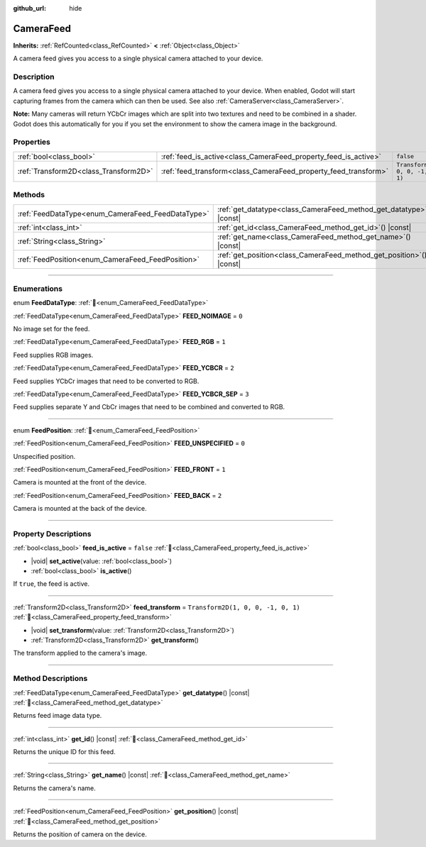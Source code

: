 :github_url: hide

.. DO NOT EDIT THIS FILE!!!
.. Generated automatically from Redot engine sources.
.. Generator: https://github.com/Redot-Engine/redot-engine/tree/4.3/doc/tools/make_rst.py.
.. XML source: https://github.com/Redot-Engine/redot-engine/tree/4.3/doc/classes/CameraFeed.xml.

.. _class_CameraFeed:

CameraFeed
==========

**Inherits:** :ref:`RefCounted<class_RefCounted>` **<** :ref:`Object<class_Object>`

A camera feed gives you access to a single physical camera attached to your device.

.. rst-class:: classref-introduction-group

Description
-----------

A camera feed gives you access to a single physical camera attached to your device. When enabled, Godot will start capturing frames from the camera which can then be used. See also :ref:`CameraServer<class_CameraServer>`.

\ **Note:** Many cameras will return YCbCr images which are split into two textures and need to be combined in a shader. Godot does this automatically for you if you set the environment to show the camera image in the background.

.. rst-class:: classref-reftable-group

Properties
----------

.. table::
   :widths: auto

   +---------------------------------------+-----------------------------------------------------------------+------------------------------------+
   | :ref:`bool<class_bool>`               | :ref:`feed_is_active<class_CameraFeed_property_feed_is_active>` | ``false``                          |
   +---------------------------------------+-----------------------------------------------------------------+------------------------------------+
   | :ref:`Transform2D<class_Transform2D>` | :ref:`feed_transform<class_CameraFeed_property_feed_transform>` | ``Transform2D(1, 0, 0, -1, 0, 1)`` |
   +---------------------------------------+-----------------------------------------------------------------+------------------------------------+

.. rst-class:: classref-reftable-group

Methods
-------

.. table::
   :widths: auto

   +---------------------------------------------------+-------------------------------------------------------------------------+
   | :ref:`FeedDataType<enum_CameraFeed_FeedDataType>` | :ref:`get_datatype<class_CameraFeed_method_get_datatype>`\ (\ ) |const| |
   +---------------------------------------------------+-------------------------------------------------------------------------+
   | :ref:`int<class_int>`                             | :ref:`get_id<class_CameraFeed_method_get_id>`\ (\ ) |const|             |
   +---------------------------------------------------+-------------------------------------------------------------------------+
   | :ref:`String<class_String>`                       | :ref:`get_name<class_CameraFeed_method_get_name>`\ (\ ) |const|         |
   +---------------------------------------------------+-------------------------------------------------------------------------+
   | :ref:`FeedPosition<enum_CameraFeed_FeedPosition>` | :ref:`get_position<class_CameraFeed_method_get_position>`\ (\ ) |const| |
   +---------------------------------------------------+-------------------------------------------------------------------------+

.. rst-class:: classref-section-separator

----

.. rst-class:: classref-descriptions-group

Enumerations
------------

.. _enum_CameraFeed_FeedDataType:

.. rst-class:: classref-enumeration

enum **FeedDataType**: :ref:`🔗<enum_CameraFeed_FeedDataType>`

.. _class_CameraFeed_constant_FEED_NOIMAGE:

.. rst-class:: classref-enumeration-constant

:ref:`FeedDataType<enum_CameraFeed_FeedDataType>` **FEED_NOIMAGE** = ``0``

No image set for the feed.

.. _class_CameraFeed_constant_FEED_RGB:

.. rst-class:: classref-enumeration-constant

:ref:`FeedDataType<enum_CameraFeed_FeedDataType>` **FEED_RGB** = ``1``

Feed supplies RGB images.

.. _class_CameraFeed_constant_FEED_YCBCR:

.. rst-class:: classref-enumeration-constant

:ref:`FeedDataType<enum_CameraFeed_FeedDataType>` **FEED_YCBCR** = ``2``

Feed supplies YCbCr images that need to be converted to RGB.

.. _class_CameraFeed_constant_FEED_YCBCR_SEP:

.. rst-class:: classref-enumeration-constant

:ref:`FeedDataType<enum_CameraFeed_FeedDataType>` **FEED_YCBCR_SEP** = ``3``

Feed supplies separate Y and CbCr images that need to be combined and converted to RGB.

.. rst-class:: classref-item-separator

----

.. _enum_CameraFeed_FeedPosition:

.. rst-class:: classref-enumeration

enum **FeedPosition**: :ref:`🔗<enum_CameraFeed_FeedPosition>`

.. _class_CameraFeed_constant_FEED_UNSPECIFIED:

.. rst-class:: classref-enumeration-constant

:ref:`FeedPosition<enum_CameraFeed_FeedPosition>` **FEED_UNSPECIFIED** = ``0``

Unspecified position.

.. _class_CameraFeed_constant_FEED_FRONT:

.. rst-class:: classref-enumeration-constant

:ref:`FeedPosition<enum_CameraFeed_FeedPosition>` **FEED_FRONT** = ``1``

Camera is mounted at the front of the device.

.. _class_CameraFeed_constant_FEED_BACK:

.. rst-class:: classref-enumeration-constant

:ref:`FeedPosition<enum_CameraFeed_FeedPosition>` **FEED_BACK** = ``2``

Camera is mounted at the back of the device.

.. rst-class:: classref-section-separator

----

.. rst-class:: classref-descriptions-group

Property Descriptions
---------------------

.. _class_CameraFeed_property_feed_is_active:

.. rst-class:: classref-property

:ref:`bool<class_bool>` **feed_is_active** = ``false`` :ref:`🔗<class_CameraFeed_property_feed_is_active>`

.. rst-class:: classref-property-setget

- |void| **set_active**\ (\ value\: :ref:`bool<class_bool>`\ )
- :ref:`bool<class_bool>` **is_active**\ (\ )

If ``true``, the feed is active.

.. rst-class:: classref-item-separator

----

.. _class_CameraFeed_property_feed_transform:

.. rst-class:: classref-property

:ref:`Transform2D<class_Transform2D>` **feed_transform** = ``Transform2D(1, 0, 0, -1, 0, 1)`` :ref:`🔗<class_CameraFeed_property_feed_transform>`

.. rst-class:: classref-property-setget

- |void| **set_transform**\ (\ value\: :ref:`Transform2D<class_Transform2D>`\ )
- :ref:`Transform2D<class_Transform2D>` **get_transform**\ (\ )

The transform applied to the camera's image.

.. rst-class:: classref-section-separator

----

.. rst-class:: classref-descriptions-group

Method Descriptions
-------------------

.. _class_CameraFeed_method_get_datatype:

.. rst-class:: classref-method

:ref:`FeedDataType<enum_CameraFeed_FeedDataType>` **get_datatype**\ (\ ) |const| :ref:`🔗<class_CameraFeed_method_get_datatype>`

Returns feed image data type.

.. rst-class:: classref-item-separator

----

.. _class_CameraFeed_method_get_id:

.. rst-class:: classref-method

:ref:`int<class_int>` **get_id**\ (\ ) |const| :ref:`🔗<class_CameraFeed_method_get_id>`

Returns the unique ID for this feed.

.. rst-class:: classref-item-separator

----

.. _class_CameraFeed_method_get_name:

.. rst-class:: classref-method

:ref:`String<class_String>` **get_name**\ (\ ) |const| :ref:`🔗<class_CameraFeed_method_get_name>`

Returns the camera's name.

.. rst-class:: classref-item-separator

----

.. _class_CameraFeed_method_get_position:

.. rst-class:: classref-method

:ref:`FeedPosition<enum_CameraFeed_FeedPosition>` **get_position**\ (\ ) |const| :ref:`🔗<class_CameraFeed_method_get_position>`

Returns the position of camera on the device.

.. |virtual| replace:: :abbr:`virtual (This method should typically be overridden by the user to have any effect.)`
.. |const| replace:: :abbr:`const (This method has no side effects. It doesn't modify any of the instance's member variables.)`
.. |vararg| replace:: :abbr:`vararg (This method accepts any number of arguments after the ones described here.)`
.. |constructor| replace:: :abbr:`constructor (This method is used to construct a type.)`
.. |static| replace:: :abbr:`static (This method doesn't need an instance to be called, so it can be called directly using the class name.)`
.. |operator| replace:: :abbr:`operator (This method describes a valid operator to use with this type as left-hand operand.)`
.. |bitfield| replace:: :abbr:`BitField (This value is an integer composed as a bitmask of the following flags.)`
.. |void| replace:: :abbr:`void (No return value.)`
